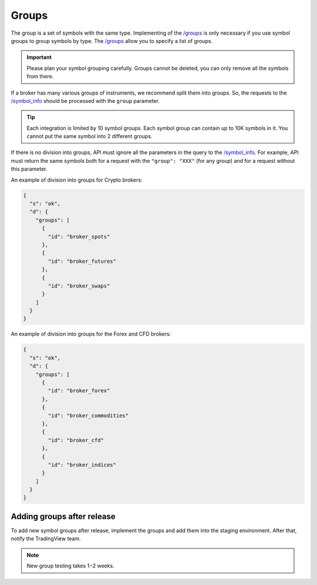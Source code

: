 .. links
.. _`/groups`: https://www.tradingview.com/rest-api-spec/#operation/getGroups
.. _`/symbol_info`: https://www.tradingview.com/rest-api-spec/#operation/getSymbolInfo

.. _groups-endpoint:

Groups
------

The group is a set of symbols with the same type. Implementing of the `/groups`_ is only necessary if you use symbol 
groups to group symbols by type. The `/groups`_ allow you to specify a list of groups.

.. important::
  Please plan your symbol grouping carefully. Groups cannot be deleted, you can only remove all the symbols from 
  there.

If a broker has many various groups of instruments, we recommend split them into groups. So, the requests to the 
`/symbol_info`_ should be processed with the ``group`` parameter.

.. tip:: 
  Each integration is limited by 10 symbol groups. Each symbol group can contain up to 10K symbols in it. You cannot 
  put the same symbol into 2 different groups.

.. _groups-division:

If there is no division into groups, API must ignore all the parameters in the query to the `/symbol_info`_. For
example, API must return the same symbols both for a request with the ``"group": "XXX"`` (for any group) and for a
request without this parameter.

An example of division into groups for Crypto brokers:

.. code-block:: json

  {
    "s": "ok",
    "d": {
      "groups": [
        {
          "id": "broker_spots"
        },
        {
          "id": "broker_futures"
        },
        {
          "id": "broker_swaps"
        }
      ]
    }
  }

An example of division into groups for the Forex and CFD brokers:

.. code-block:: json

  {
    "s": "ok",
    "d": {
      "groups": [
        {
          "id": "broker_forex"
        },
        {
          "id": "broker_commodities"
        },
        {
          "id": "broker_cfd"
        },
        {
          "id": "broker_indices"
        }
      ]
    }
  }

Adding groups after release
............................

To add new symbol groups after release, implement the groups and add them into the staging environment.
After that, notify the TradingView team.

.. note:: 
  New group testing takes 1−2 weeks.
